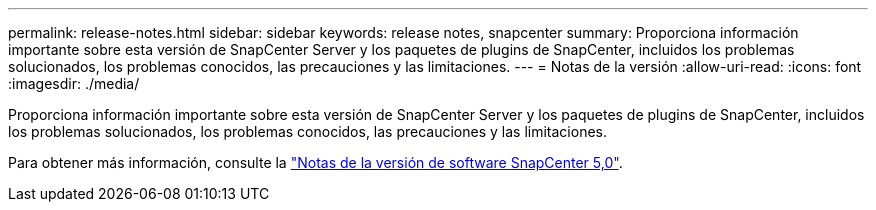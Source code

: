 ---
permalink: release-notes.html 
sidebar: sidebar 
keywords: release notes, snapcenter 
summary: Proporciona información importante sobre esta versión de SnapCenter Server y los paquetes de plugins de SnapCenter, incluidos los problemas solucionados, los problemas conocidos, las precauciones y las limitaciones. 
---
= Notas de la versión
:allow-uri-read: 
:icons: font
:imagesdir: ./media/


[role="lead"]
Proporciona información importante sobre esta versión de SnapCenter Server y los paquetes de plugins de SnapCenter, incluidos los problemas solucionados, los problemas conocidos, las precauciones y las limitaciones.

Para obtener más información, consulte la https://library.netapp.com/ecm/ecm_download_file/ECMLP2886893["Notas de la versión de software SnapCenter 5,0"^].
